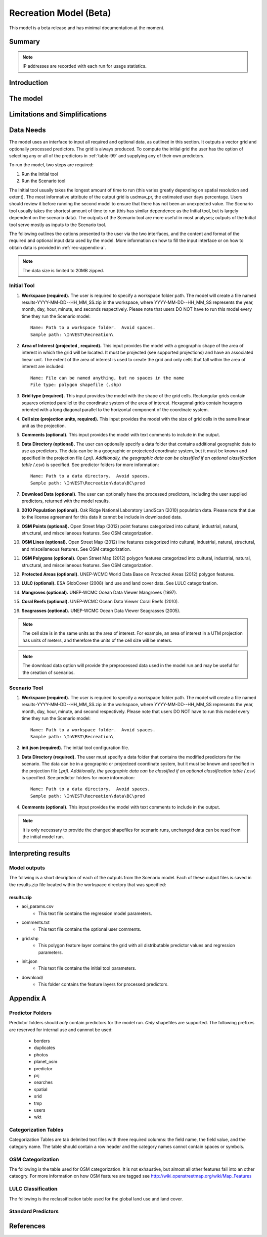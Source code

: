 .. _recreation:

.. |openfold| image:: ./shared_images/openfolder.png
              :alt: open
	      :align: middle 
         
.. |addbutt| image:: ./shared_images/addbutt.png
             :alt: add
	     :align: middle 
	     :height: 15px

.. |okbutt| image:: ./shared_images/okbutt.png
            :alt: OK
	    :align: middle 

.. |adddata| image:: ./shared_images/adddata.png
             :alt: add
	     :align: middle 

***********************
Recreation Model (Beta)
***********************

This model is a beta release and has minimal documentation at the moment.

Summary
=======


.. note:: IP addresses are recorded with each run for usage statistics.

Introduction
============


The model
=========



Limitations and Simplifications
===============================

.. _rec-data-needs: 

Data Needs
==========

The model uses an interface to input all required and optional data, as outlined in this section. It outputs a vector grid and optionally processed predictors. The grid is always produced. To compute the initial grid the user has the option of selecting any or all of the predictors in :ref:`table-99` and supplying any of their own predictors.

To run the model, two steps are required:

#.	Run the Initial tool
#.	Run the Scenario tool

The Initial tool usually takes the longest amount of time to run (this varies greatly depending on spatial resolution and extent). The most informative attribute of the output grid is usdmav_pr, the estimated user days percentage. Users should review it before running the second model to ensure that there has not been an unexpected value. The Scenario tool usually takes the shortest amount of time to run (this has similar dependence as the Initial tool, but is largely dependent on the scenario data). The outputs of the Scenario tool are more useful in most analyses; outputs of the Initial tool serve mostly as inputs to the Scenario tool.

The following outlines the options presented to the user via the two interfaces, and the content and format of the required and optional input data used by the model. More information on how to fill the input interface or on how to obtain data is provided in :ref:`rec-appendix-a`.

.. note:: The data size is limited to 20MB zipped.

.. _rec-Initial:

Initial Tool
------------

#. **Workspace (required).** The user is required to specify a workspace folder path.  The model will create a file named results-YYYY-MM-DD--HH_MM_SS.zip in the workspace, where YYYY-MM-DD--HH_MM_SS represents the year, month, day, hour, minute, and seconds respectively. Please note that users DO NOT have to run this model every time they run the Scenario model::

     Name: Path to a workspace folder.  Avoid spaces. 
     Sample path: \InVEST\Recreation\

#. **Area of Interest (projected , required).** This input provides the model with a geographic shape of the area of interest in which the grid will be located. It must be projected (see supported projections) and have an associated linear unit. The extent of the area of interest is used to create the grid and only cells that fall within the area of interest are included::

     Name: File can be named anything, but no spaces in the name
     File type: polygon shapefile (.shp)

#. **Grid type (required).** This input provides the model with the shape of the grid cells. Rectangular grids contain squares oriented parallel to the coordinate system of the area of interest. Hexagonal grids contain hexagons oriented with a long diagonal parallel to the horizontal component of the coordinate system.

#. **Cell size (projection units, required).** This input provides the model with the size of grid cells in the same linear unit as the projection.

#. **Comments (optional).** This input provides the model with text comments to include in the output.

#. **Data Directory (optional).** The user can optionally specify a data folder that contains additional geographic data to use as predictors. The data can be in a geographic or projecteed coordinate system, but it must be known and specified in the projection file (*.prj). Additionally, the geographic data can be classified if an optional classification table (*.csv) is specified. See predictor folders for more information::

     Name: Path to a data directory.  Avoid spaces. 
     Sample path: \InVEST\Recreation\data\BC\pred

#. **Download Data (optional).** The user can optionally have the processed predictors, including the user supplied predictors, returned with the model results.

#. **2010 Population (optional).** Oak Ridge National Laboratory LandScan (2010) population data.  Please note that due to the license agreement for this data it cannot be include in downloaded data.

#. **OSM Points (optional).** Open Street Map (2012) point features categorized into cultural, industrial, natural, structural, and miscellaneous features. See OSM categorization.

#. **OSM Lines (optional).** Open Street Map (2012) line features categorized into cultural, industrial, natural, structural, and miscellaneous features. See OSM categorization.

#. **OSM Polygons (optional).** Open Street Map (2012) polygon features categorized into cultural, industrial, natural, structural, and miscellaneous features. See OSM categorization.

#. **Protected Areas (optional).** UNEP-WCMC World Data Base on Protected Areas (2012) polygon features.

#. **LULC (optional).** ESA GlobCover (2008) land use and land cover data. See LULC categorization.

#. **Mangroves (optional).** UNEP-WCMC Ocean Data Viewer Mangroves (1997).

#. **Coral Reefs (optional).** UNEP-WCMC Ocean Data Viewer Coral Reefs (2010).

#. **Seagrasses (optional).** UNEP-WCMC Ocean Data Viewer Seagrasses (2005).

.. note:: The cell size is in the same units as the area of interest. For example, an area of interest in a UTM projection has units of meters, and therefore the units of the cell size will be meters.

.. note:: The download data option will provide the preprocessed data used in the model run and may be useful for the creation of scenarios.


.. _rec-Scenario:

Scenario Tool
-------------

#. **Workspace (required).** The user is required to specify a workspace folder path.  The model will create a file named results-YYYY-MM-DD--HH_MM_SS.zip in the workspace, where YYYY-MM-DD--HH_MM_SS represents the year, month, day, hour, minute, and second respectively. Please note that users DO NOT have to run this model every time they run the Scenario model::

     Name: Path to a workspace folder.  Avoid spaces. 
     Sample path: \InVEST\Recreation\

#. **init.json (required).** The initial tool configuration file.

#. **Data Directory (required).** The user must specify a data folder that contains the modified predictors for the scenario. The data can be in a geographic or projecteed coordinate system, but it must be known and specified in the projection file (*.prj). Additionally, the geographic data can be classified if an optional classification table (*.csv) is specified. See predictor folders for more information::

     Name: Path to a data directory.  Avoid spaces. 
     Sample path: \InVEST\Recreation\data\BC\pred

#. **Comments (optional).** This input provides the model with text comments to include in the output.

.. note:: It is only necessary to provide the changed shapefiles for scenario runs, unchanged data can be read from the initial model run.

Interpreting results
====================

Model outputs
-------------

The follwing is a short decription of each of the outputs from the Scenario model. Each of these output files is saved in the results.zip file located within the workspace directory that was specified:

results.zip
^^^^^^^^^^^
+ aoi_params.csv
    + This text file contains the regression model parameters.
+ comments.txt
    + This text file contains the optional user comments.
+ grid.shp
    + This polygon feature layer contains the grid with all distributable predictor values and regression parameters.
+ init.json
    + This text file contains the initial tool parameters.
+ download/
    + This folder contains the feature layers for processed predictors.

.. _rec-appendix-a:

Appendix A
==========

Predictor Folders
-----------------

Predictor folders should *only* contain predictors for the model run. *Only* shapefiles are supported. The following prefixes are reserved for internal use and cannnot be used:

 * borders
 * duplicates
 * photos
 * planet_osm
 * predictor
 * prj
 * searches
 * spatial
 * srid
 * tmp
 * users
 * wkt

Categorization Tables
---------------------

Categorization Tables are tab delmited text files with three required columns: the field name, the field value, and the category name. The table should contain a row header and the category names cannot contain spaces or symbols.

OSM Categorization
------------------

The following is the table used for OSM categorization. It is not exhaustive, but almost all other features fall into an other cateogry. For more information on how OSM features are tagged see http://wiki.openstreetmap.org/wiki/Map_Features


.. csv-table::
  :file: osm.csv
  :header-rows: 1
  :name: OSM Categorization

LULC Classification
-------------------

The following is the reclassification table used for the global land use and land cover.

.. csv-table::
  :file: lulc.csv
  :header-rows: 1
  :name: LULC Classification

.. _table-99:

Standard Predictors
-------------------

.. csv-table::
  :file: recdata.csv
  :header-rows: 1

References
==========
